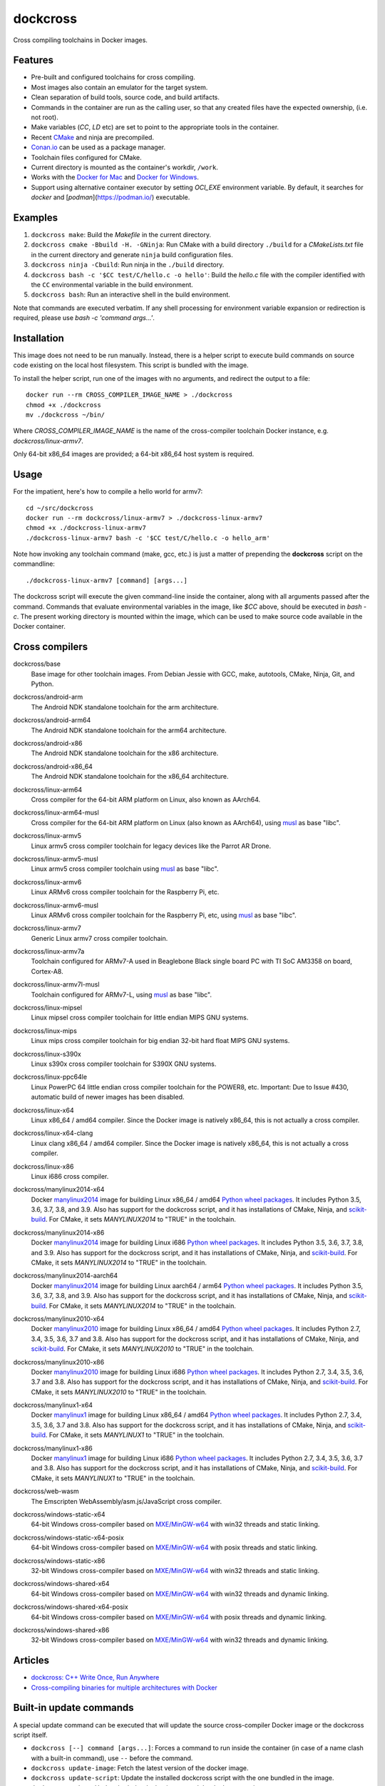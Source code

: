 dockcross
=========

Cross compiling toolchains in Docker images.

.. image:: https://github.com/dockcross/dockcross/workflows/Dockcross%20CI/badge.svg
  :target: https://github.com/dockcross/dockcross/actions?query=branch%3Amaster


Features
--------

* Pre-built and configured toolchains for cross compiling.
* Most images also contain an emulator for the target system.
* Clean separation of build tools, source code, and build artifacts.
* Commands in the container are run as the calling user, so that any created files have the expected ownership, (i.e. not root).
* Make variables (`CC`, `LD` etc) are set to point to the appropriate tools in the container.
* Recent `CMake <https://cmake.org>`_ and ninja are precompiled.
* `Conan.io <https://www.conan.io>`_ can be used as a package manager.
* Toolchain files configured for CMake.
* Current directory is mounted as the container's workdir, ``/work``.
* Works with the `Docker for Mac <https://docs.docker.com/docker-for-mac/>`_ and `Docker for Windows <https://docs.docker.com/docker-for-windows/>`_.
* Support using alternative container executor by setting `OCI_EXE` environment variable. By default, it searches for `docker` and [`podman`](https://podman.io/) executable.

Examples
--------

1. ``dockcross make``: Build the *Makefile* in the current directory.
2. ``dockcross cmake -Bbuild -H. -GNinja``: Run CMake with a build directory
   ``./build`` for a *CMakeLists.txt* file in the current directory and generate
   ``ninja`` build configuration files.
3. ``dockcross ninja -Cbuild``: Run ninja in the ``./build`` directory.
4. ``dockcross bash -c '$CC test/C/hello.c -o hello'``: Build the *hello.c* file
   with the compiler identified with the ``CC`` environmental variable in the
   build environment.
5. ``dockcross bash``: Run an interactive shell in the build environment.

Note that commands are executed verbatim. If any shell processing for
environment variable expansion or redirection is required, please use
`bash -c 'command args...'`.

Installation
------------

This image does not need to be run manually. Instead, there is a helper script
to execute build commands on source code existing on the local host filesystem. This
script is bundled with the image.

To install the helper script, run one of the images with no arguments, and
redirect the output to a file::

  docker run --rm CROSS_COMPILER_IMAGE_NAME > ./dockcross
  chmod +x ./dockcross
  mv ./dockcross ~/bin/

Where `CROSS_COMPILER_IMAGE_NAME` is the name of the cross-compiler toolchain
Docker instance, e.g. `dockcross/linux-armv7`.

Only 64-bit x86_64 images are provided; a 64-bit x86_64 host system is required.

Usage
-----

For the impatient, here's how to compile a hello world for armv7::

  cd ~/src/dockcross
  docker run --rm dockcross/linux-armv7 > ./dockcross-linux-armv7
  chmod +x ./dockcross-linux-armv7
  ./dockcross-linux-armv7 bash -c '$CC test/C/hello.c -o hello_arm'

Note how invoking any toolchain command (make, gcc, etc.) is just a matter of prepending the **dockcross** script on the commandline::

  ./dockcross-linux-armv7 [command] [args...]

The dockcross script will execute the given command-line inside the container,
along with all arguments passed after the command. Commands that evaluate
environmental variables in the image, like `$CC` above, should be executed in
`bash -c`. The present working directory is mounted within the image, which
can be used to make source code available in the Docker container.

Cross compilers
---------------

.. |base-images| image:: https://images.microbadger.com/badges/image/dockcross/base.svg
  :target: https://microbadger.com/images/dockcross/base

dockcross/base
  |base-images| Base image for other toolchain images. From Debian Jessie with GCC,
  make, autotools, CMake, Ninja, Git, and Python.


.. |android-arm-images| image:: https://images.microbadger.com/badges/image/dockcross/android-arm.svg
  :target: https://microbadger.com/images/dockcross/android-arm

dockcross/android-arm
  |android-arm-images| The Android NDK standalone toolchain for the arm
  architecture.


.. |android-arm64-images| image:: https://images.microbadger.com/badges/image/dockcross/android-arm64.svg
  :target: https://microbadger.com/images/dockcross/android-arm64

dockcross/android-arm64
  |android-arm64-images| The Android NDK standalone toolchain for the arm64
  architecture.


.. |android-x86-images| image:: https://images.microbadger.com/badges/image/dockcross/android-x86.svg
  :target: https://microbadger.com/images/dockcross/android-x86

dockcross/android-x86
  |android-x86-images| The Android NDK standalone toolchain for the x86
  architecture.


.. |android-x86_64-images| image:: https://images.microbadger.com/badges/image/dockcross/android-x86_64.svg
  :target: https://microbadger.com/images/dockcross/android-x86_64

dockcross/android-x86_64
  |android-x86_64-images| The Android NDK standalone toolchain for the x86_64
  architecture.


.. |linux-arm64-images| image:: https://images.microbadger.com/badges/image/dockcross/linux-arm64.svg
  :target: https://microbadger.com/images/dockcross/linux-arm64

dockcross/linux-arm64
  |linux-arm64-images| Cross compiler for the 64-bit ARM platform on Linux,
  also known as AArch64.


.. |linux-arm64-musl-images| image:: https://images.microbadger.com/badges/image/dockcross/linux-arm64-musl.svg
  :target: https://microbadger.com/images/dockcross/linux-arm64-musl

dockcross/linux-arm64-musl
  |linux-arm64-musl-images| Cross compiler for the 64-bit ARM platform on Linux (also known as AArch64), using `musl <https://www.musl-libc.org/>`_ as base "libc".


.. |linux-armv5-images| image:: https://images.microbadger.com/badges/image/dockcross/linux-armv5.svg
  :target: https://microbadger.com/images/dockcross/linux-armv5

dockcross/linux-armv5
  |linux-armv5-images| Linux armv5 cross compiler toolchain for legacy devices
  like the Parrot AR Drone.


.. |linux-armv5-musl-images| image:: https://images.microbadger.com/badges/image/dockcross/linux-armv5-musl.svg
  :target: https://microbadger.com/images/dockcross/linux-armv5-musl

dockcross/linux-armv5-musl
  |linux-armv5-musl-images| Linux armv5 cross compiler toolchain using `musl <https://www.musl-libc.org/>`_ as base "libc".


.. |linux-armv6-images| image:: https://images.microbadger.com/badges/image/dockcross/linux-armv6.svg
  :target: https://microbadger.com/images/dockcross/linux-armv6

dockcross/linux-armv6
  |linux-armv6-images| Linux ARMv6 cross compiler toolchain for the Raspberry
  Pi, etc.


.. |linux-armv6-musl-images| image:: https://images.microbadger.com/badges/image/dockcross/linux-armv6-musl.svg
  :target: https://microbadger.com/images/dockcross/linux-armv6-musl

dockcross/linux-armv6-musl
  |linux-armv6-musl-images| Linux ARMv6 cross compiler toolchain for the Raspberry Pi, etc, using `musl <https://www.musl-libc.org/>`_ as base "libc".


.. |linux-armv7-images| image:: https://images.microbadger.com/badges/image/dockcross/linux-armv7.svg
  :target: https://microbadger.com/images/dockcross/linux-armv7

dockcross/linux-armv7
  |linux-armv7-images| Generic Linux armv7 cross compiler toolchain.


.. |linux-armv7a-images| image:: https://images.microbadger.com/badges/image/dockcross/linux-armv7a.svg
  :target: https://microbadger.com/images/dockcross/linux-armv7a

dockcross/linux-armv7a
  |linux-armv7a-images| Toolchain configured for ARMv7-A used in Beaglebone Black single board PC with TI SoC AM3358 on board, Cortex-A8.


.. |linux-armv7l-musl-images| image:: https://images.microbadger.com/badges/image/dockcross/linux-armv7l-musl.svg
  :target: https://microbadger.com/images/dockcross/linux-armv7l-musl

dockcross/linux-armv7l-musl
  |linux-armv7l-musl-images| Toolchain configured for ARMv7-L, using `musl <https://www.musl-libc.org/>`_ as base "libc".


.. |linux-mipsel-images| image:: https://images.microbadger.com/badges/image/dockcross/linux-mipsel.svg
  :target: https://microbadger.com/images/dockcross/linux-mipsel

dockcross/linux-mipsel
  |linux-mipsel-images| Linux mipsel cross compiler toolchain for little endian MIPS GNU systems.


.. |linux-mips-images| image:: https://images.microbadger.com/badges/image/dockcross/linux-mips.svg
  :target: https://microbadger.com/images/dockcross/linux-mips

dockcross/linux-mips
  |linux-mips-images| Linux mips cross compiler toolchain for big endian 32-bit hard float MIPS GNU systems.


.. |linux-s390x-images| image:: https://images.microbadger.com/badges/image/dockcross/linux-s390x.svg
  :target: https://microbadger.com/images/dockcross/linux-s390x

dockcross/linux-s390x
  |linux-s390x-images| Linux s390x cross compiler toolchain for S390X GNU systems.


.. |linux-ppc64le-images| image:: https://images.microbadger.com/badges/image/dockcross/linux-ppc64le.svg
  :target: https://microbadger.com/images/dockcross/linux-ppc64le

dockcross/linux-ppc64le
  |linux-ppc64le-images| Linux PowerPC 64 little endian cross compiler
  toolchain for the POWER8, etc. Important: Due to Issue #430, automatic build of newer images has been disabled.


.. |linux-x64-images| image:: https://images.microbadger.com/badges/image/dockcross/linux-x64.svg
  :target: https://microbadger.com/images/dockcross/linux-x64

dockcross/linux-x64
  |linux-x64-images| Linux x86_64 / amd64 compiler. Since the Docker image is
  natively x86_64, this is not actually a cross compiler.

.. |linux-x64-clang-images| image:: https://images.microbadger.com/badges/image/dockcross/linux-x64-clang.svg
  :target: https://microbadger.com/images/dockcross/linux-x64-clang

dockcross/linux-x64-clang
  |linux-x64-clang-images| Linux clang x86_64 / amd64 compiler. Since the Docker image is
  natively x86_64, this is not actually a cross compiler.

.. |linux-x86-images| image:: https://images.microbadger.com/badges/image/dockcross/linux-x86.svg
  :target: https://microbadger.com/images/dockcross/linux-x86

dockcross/linux-x86
  |linux-x86-images| Linux i686 cross compiler.


.. |manylinux2014-x64-images| image:: https://images.microbadger.com/badges/image/dockcross/manylinux2014-x64.svg
  :target: https://microbadger.com/images/dockcross/manylinux2014-x64

dockcross/manylinux2014-x64
  |manylinux2014-x64-images| Docker `manylinux2014 <https://github.com/pypa/manylinux>`_ image for building Linux x86_64 / amd64 `Python wheel packages <http://pythonwheels.com/>`_. It includes Python 3.5, 3.6, 3.7, 3.8, and 3.9.
  Also has support for the dockcross script, and it has installations of CMake, Ninja, and `scikit-build <http://scikit-build.org>`_. For CMake, it sets `MANYLINUX2014` to "TRUE" in the toolchain.


.. |manylinux2014-x86-images| image:: https://images.microbadger.com/badges/image/dockcross/manylinux2014-x86.svg
  :target: https://microbadger.com/images/dockcross/manylinux2014-x86

dockcross/manylinux2014-x86
  |manylinux2014-x86-images| Docker `manylinux2014 <https://github.com/pypa/manylinux>`_ image for building Linux i686 `Python wheel packages <http://pythonwheels.com/>`_. It includes Python 3.5, 3.6, 3.7, 3.8, and 3.9.
  Also has support for the dockcross script, and it has installations of CMake, Ninja, and `scikit-build <http://scikit-build.org>`_. For CMake, it sets `MANYLINUX2014` to "TRUE" in the toolchain.


.. |manylinux2014-aarch64-images| image:: https://images.microbadger.com/badges/image/dockcross/manylinux2014-aarch64.svg
  :target: https://microbadger.com/images/dockcross/manylinux2014-aarch64

dockcross/manylinux2014-aarch64
  |manylinux2014-aarch64-images| Docker `manylinux2014 <https://github.com/pypa/manylinux>`_ image for building Linux aarch64 / arm64 `Python wheel packages <http://pythonwheels.com/>`_. It includes Python 3.5, 3.6, 3.7, 3.8, and 3.9.
  Also has support for the dockcross script, and it has installations of CMake, Ninja, and `scikit-build <http://scikit-build.org>`_. For CMake, it sets `MANYLINUX2014` to "TRUE" in the toolchain.


.. |manylinux2010-x64-images| image:: https://images.microbadger.com/badges/image/dockcross/manylinux2010-x64.svg
  :target: https://microbadger.com/images/dockcross/manylinux2010-x64

dockcross/manylinux2010-x64
  |manylinux2010-x64-images| Docker `manylinux2010 <https://github.com/pypa/manylinux>`_ image for building Linux x86_64 / amd64 `Python wheel packages <http://pythonwheels.com/>`_. It includes Python 2.7, 3.4, 3.5, 3.6, 3.7 and 3.8.
  Also has support for the dockcross script, and it has installations of CMake, Ninja, and `scikit-build <http://scikit-build.org>`_. For CMake, it sets `MANYLINUX2010` to "TRUE" in the toolchain.


.. |manylinux2010-x86-images| image:: https://images.microbadger.com/badges/image/dockcross/manylinux2010-x86.svg
  :target: https://microbadger.com/images/dockcross/manylinux2010-x86

dockcross/manylinux2010-x86
  |manylinux2010-x86-images| Docker `manylinux2010 <https://github.com/pypa/manylinux>`_ image for building Linux i686 `Python wheel packages <http://pythonwheels.com/>`_. It includes Python 2.7, 3.4, 3.5, 3.6, 3.7 and 3.8.
  Also has support for the dockcross script, and it has installations of CMake, Ninja, and `scikit-build <http://scikit-build.org>`_. For CMake, it sets `MANYLINUX2010` to "TRUE" in the toolchain.


.. |manylinux1-x64-images| image:: https://images.microbadger.com/badges/image/dockcross/manylinux1-x64.svg
  :target: https://microbadger.com/images/dockcross/manylinux1-x64

dockcross/manylinux1-x64
  |manylinux1-x64-images| Docker `manylinux1 <https://github.com/pypa/manylinux/tree/manylinux1>`_ image for building Linux x86_64 / amd64 `Python wheel packages <http://pythonwheels.com/>`_. It includes Python 2.7, 3.4, 3.5, 3.6, 3.7 and 3.8.
  Also has support for the dockcross script, and it has installations of CMake, Ninja, and `scikit-build <http://scikit-build.org>`_. For CMake, it sets `MANYLINUX1` to "TRUE" in the toolchain.


.. |manylinux1-x86-images| image:: https://images.microbadger.com/badges/image/dockcross/manylinux1-x86.svg
  :target: https://microbadger.com/images/dockcross/manylinux1-x86

dockcross/manylinux1-x86
  |manylinux1-x86-images| Docker `manylinux1 <https://github.com/pypa/manylinux/tree/manylinux1>`_ image for building Linux i686 `Python wheel packages <http://pythonwheels.com/>`_. It includes Python 2.7, 3.4, 3.5, 3.6, 3.7 and 3.8.
  Also has support for the dockcross script, and it has installations of CMake, Ninja, and `scikit-build <http://scikit-build.org>`_. For CMake, it sets `MANYLINUX1` to "TRUE" in the toolchain.


.. |web-wasm-images| image:: https://images.microbadger.com/badges/image/dockcross/web-wasm.svg
  :target: https://microbadger.com/images/dockcross/web-wasm

dockcross/web-wasm
  |web-wasm-images| The Emscripten WebAssembly/asm.js/JavaScript cross compiler.


.. |windows-static-x64-images| image:: https://images.microbadger.com/badges/image/dockcross/windows-static-x64.svg
  :target: https://microbadger.com/images/dockcross/windows-static-x64

dockcross/windows-static-x64
  |windows-static-x64-images| 64-bit Windows cross-compiler based on `MXE/MinGW-w64`_ with win32 threads and static linking.


.. |windows-static-x64-posix-images| image:: https://images.microbadger.com/badges/image/dockcross/windows-static-x64-posix.svg
  :target: https://microbadger.com/images/dockcross/windows-static-x64-posix

dockcross/windows-static-x64-posix
  |windows-static-x64-posix-images| 64-bit Windows cross-compiler based on `MXE/MinGW-w64`_ with posix threads and static linking.


.. |windows-static-x86-images| image:: https://images.microbadger.com/badges/image/dockcross/windows-static-x86.svg
  :target: https://microbadger.com/images/dockcross/windows-static-x86

dockcross/windows-static-x86
  |windows-static-x86-images| 32-bit Windows cross-compiler based on `MXE/MinGW-w64`_ with win32 threads and static linking.

.. |windows-shared-x64-images| image:: https://images.microbadger.com/badges/image/dockcross/windows-shared-x64.svg
  :target: https://microbadger.com/images/dockcross/windows-shared-x64

dockcross/windows-shared-x64
  |windows-shared-x64-images| 64-bit Windows cross-compiler based on `MXE/MinGW-w64`_ with win32 threads and dynamic linking.


.. |windows-shared-x64-posix-images| image:: https://images.microbadger.com/badges/image/dockcross/windows-shared-x64-posix.svg
  :target: https://microbadger.com/images/dockcross/windows-shared-x64-posix

dockcross/windows-shared-x64-posix
  |windows-shared-x64-posix-images| 64-bit Windows cross-compiler based on `MXE/MinGW-w64`_ with posix threads and dynamic linking.


.. |windows-shared-x86-images| image:: https://images.microbadger.com/badges/image/dockcross/windows-shared-x86.svg
  :target: https://microbadger.com/images/dockcross/windows-shared-x86

dockcross/windows-shared-x86
  |windows-shared-x86-images| 32-bit Windows cross-compiler based on `MXE/MinGW-w64`_ with win32 threads and dynamic linking.


Articles
--------

- `dockcross: C++ Write Once, Run Anywhere
  <https://nbviewer.jupyter.org/format/slides/github/dockcross/cxx-write-once-run-anywhere/blob/master/dockcross_CXX_Write_Once_Run_Anywhere.ipynb#/>`_
- `Cross-compiling binaries for multiple architectures with Docker
  <https://web.archive.org/web/20170912153531/http://blogs.nopcode.org/brainstorm/2016/07/26/cross-compiling-with-docker>`_


Built-in update commands
------------------------

A special update command can be executed that will update the
source cross-compiler Docker image or the dockcross script itself.

- ``dockcross [--] command [args...]``: Forces a command to run inside the container (in case of a name clash with a built-in command), use ``--`` before the command.
- ``dockcross update-image``: Fetch the latest version of the docker image.
- ``dockcross update-script``: Update the installed dockcross script with the one bundled in the image.
- ``dockcross update``: Update both the docker image, and the dockcross script.


Download all images
-------------------

To easily download all images, the convenience target ``display_images`` could be used::

  curl https://raw.githubusercontent.com/dockcross/dockcross/master/Makefile -o dockcross-Makefile
  for image in $(make -f dockcross-Makefile display_images); do
    echo "Pulling dockcross/$image"
    docker pull dockcross/$image
  done

Install all dockcross scripts
-----------------------------

To automatically install in ``~/bin`` the dockcross scripts for each images already downloaded, the
convenience target ``display_images`` could be used::

  curl https://raw.githubusercontent.com/dockcross/dockcross/master/Makefile -o dockcross-Makefile
  for image in $(make -f dockcross-Makefile display_images); do
    if [[ $(docker images -q dockcross/$image) == "" ]]; then
      echo "~/bin/dockcross-$image skipping: image not found locally"
      continue
    fi
    echo "~/bin/dockcross-$image ok"
    docker run dockcross/$image > ~/bin/dockcross-$image && \
    chmod u+x  ~/bin/dockcross-$image
  done


Dockcross configuration
-----------------------

The following environmental variables and command-line options are used. In
all cases, the command-line option overrides the environment variable.

DOCKCROSS_CONFIG / --config|-c <path-to-config-file>
^^^^^^^^^^^^^^^^^^^^^^^^^^^^^^^^^^^^^^^^^^^^^^^^^^^^^

This file is sourced, if it exists, before executing the rest of the dockcross
script.

Default: ``~/.dockcross``

DOCKCROSS_IMAGE / --image|-i <docker-image-name>
^^^^^^^^^^^^^^^^^^^^^^^^^^^^^^^^^^^^^^^^^^^^^^^^^

The Docker cross-compiler image to run.

Default: Image with which the script was created.

DOCKCROSS_ARGS / --args|-a <docker-run-args>
^^^^^^^^^^^^^^^^^^^^^^^^^^^^^^^^^^^^^^^^^^^^^^

Extra arguments to pass to the ``docker run`` command. Quote the entire set of
args if they contain spaces.


Per-project dockcross configuration
-----------------------------------

If a shell script named ``.dockcross`` is found in the current directory where
the dockcross script is started, it is executed before the dockcross script
``command`` argument.  The shell script is expected to have a shebang like
``#!/usr/bin/env bash``.

For example, commands like ``git config --global advice.detachedHead false`` can
be added to this script.


How to extend Dockcross images
------------------------------
In order to extend Dockcross images with your own commands, one must:

1. Use ``FROM dockcross/<name_of_image>``.
2. Set ``DEFAULT_DOCKCROSS_IMAGE`` to a name of the tag you're planning to use for the image. This tag must then be used during the build phase, unless you mean to pass the resulting helper script the ``DOCKCROSS_IMAGE`` argument.

An example Dockerfile would be::

  FROM dockcross/linux-armv7

  ENV DEFAULT_DOCKCROSS_IMAGE my_cool_image
  RUN apt-get install nano

And then in the shell::

  docker build -t my_cool_image .					# Builds the dockcross image.
  docker run my_cool_image > linux-armv7				# Creates a helper script named linux-armv7.
  chmod +x linux-armv7							# Gives the script execution permission.
  ./linux-armv7 bash							# Runs the helper script with the argument "bash", which starts an interactive container using your extended image.


What is the difference between `dockcross` and `dockbuild` ?
------------------------------------------------------------

The key difference is that `dockbuild
<https://github.com/dockbuild/dockbuild#readme>`_ images do **NOT** provide
a `toolchain file
<https://cmake.org/cmake/help/latest/manual/cmake-toolchains.7.html>`_
but they use the same method
to conveniently isolate the build environment as `dockcross
<https://github.com/dockcross/dockcross#readme>`_.

`dockbuild` is used to build binaries for Linux x86_64 / amd64 that will work
across most Linux  distributions. `dockbuild` performs a native Linux build
where the host build system is a Linux x86_64 / amd64 Docker image (so that it
can be used for building binaries on any system which can run Docker images)
and the target runtime system is Linux x86_x64 / amd64.

`dockcross` is used to build binaries for many different platforms.
`dockcross` performs a cross compilation where the host build system is a
Linux x86_64 / amd64 Docker image (so that it can be used for building
binaries on any system which can run Docker images) and the target runtime
system varies.


---

Credits go to `sdt/docker-raspberry-pi-cross-compiler <https://github.com/sdt/docker-raspberry-pi-cross-compiler>`_, who invented the base of the **dockcross** script.

.. _MXE/MinGW-w64: https://mxe.cc/
